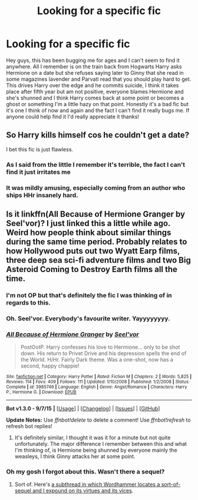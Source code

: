 #+TITLE: Looking for a specific fic

* Looking for a specific fic
:PROPERTIES:
:Author: joker8765
:Score: 7
:DateUnix: 1450646991.0
:DateShort: 2015-Dec-21
:FlairText: Request
:END:
Hey guys, this has been bugging me for ages and I can't seem to find it anywhere. All I remember is on the train back from Hogwarts Harry asks Hermione on a date but she refuses saying later to Ginny that she read in some magazines lavender and Parvati read that you should play hard to get. This drives Harry over the edge and he commits suicide, I think it takes place after fifth year but am not positive, everyone blames Hermione and she's shunned and I think Harry comes back at some point or becomes a ghost or something I'm a little hazy on that point. Honestly it's a bad fic but it's one I think of now and again and the fact I can't find it really bugs me. If anyone could help find it I'd really appreciate it thanks!


** So Harry kills himself cos he couldn't get a date?

I bet this fic is just flawless.
:PROPERTIES:
:Author: Englishhedgehog13
:Score: 15
:DateUnix: 1450649448.0
:DateShort: 2015-Dec-21
:END:

*** As I said from the little I remember it's terrible, the fact I can't find it just irritates me
:PROPERTIES:
:Author: joker8765
:Score: 2
:DateUnix: 1450654926.0
:DateShort: 2015-Dec-21
:END:


*** It was mildly amusing, especially coming from an author who ships HHr insanely hard.
:PROPERTIES:
:Author: anathea
:Score: 1
:DateUnix: 1450650822.0
:DateShort: 2015-Dec-21
:END:


** Is it linkffn(All Because of Hermione Granger by Seel'vor)? I just linked this a little while ago. Weird how people think about similar things during the same time period. Probably relates to how Hollywood puts out two Wyatt Earp films, three deep sea sci-fi adventure films and two Big Asteroid Coming to Destroy Earth films all the time.
:PROPERTIES:
:Author: wordhammer
:Score: 2
:DateUnix: 1450649836.0
:DateShort: 2015-Dec-21
:END:

*** I'm not OP but that's definitely the fic I was thinking of in regards to this.
:PROPERTIES:
:Author: anathea
:Score: 2
:DateUnix: 1450650780.0
:DateShort: 2015-Dec-21
:END:


*** Oh. Seel'vor. Everybody's favourite writer. Yayyyyyyyy.
:PROPERTIES:
:Author: Englishhedgehog13
:Score: 2
:DateUnix: 1450653875.0
:DateShort: 2015-Dec-21
:END:


*** [[http://www.fanfiction.net/s/3985746/1/][*/All Because of Hermione Granger/*]] by [[https://www.fanfiction.net/u/1330896/Seel-vor][/Seel'vor/]]

#+begin_quote
  PostOotP. Harry confesses his love to Hermione... only to be shot down. His return to Privet Drive and his depression spells the end of the World. H/Hr. Fairly Dark theme. Was a one-shot, now has a second, happy chappie!
#+end_quote

^{/Site/: [[http://www.fanfiction.net/][fanfiction.net]] *|* /Category/: Harry Potter *|* /Rated/: Fiction M *|* /Chapters/: 2 *|* /Words/: 5,825 *|* /Reviews/: 114 *|* /Favs/: 409 *|* /Follows/: 111 *|* /Updated/: 1/10/2008 *|* /Published/: 1/2/2008 *|* /Status/: Complete *|* /id/: 3985746 *|* /Language/: English *|* /Genre/: Angst/Romance *|* /Characters/: Harry P., Hermione G. *|* /Download/: [[http://www.p0ody-files.com/ff_to_ebook/mobile/makeEpub.php?id=3985746][EPUB]]}

--------------

*Bot v1.3.0 - 9/7/15* *|* [[[https://github.com/tusing/reddit-ffn-bot/wiki/Usage][Usage]]] | [[[https://github.com/tusing/reddit-ffn-bot/wiki/Changelog][Changelog]]] | [[[https://github.com/tusing/reddit-ffn-bot/issues/][Issues]]] | [[[https://github.com/tusing/reddit-ffn-bot/][GitHub]]]

*Update Notes:* Use /ffnbot!delete/ to delete a comment! Use /ffnbot!refresh/ to refresh bot replies!
:PROPERTIES:
:Author: FanfictionBot
:Score: 1
:DateUnix: 1450649907.0
:DateShort: 2015-Dec-21
:END:

**** It's definitely similar, I thought it was it for a minute but not quite unfortunately. The major difference I remember between this and what I'm thinking of, is Hermione being shunned by everyone mainly the weasleys, I think Ginny attacks her at some point.
:PROPERTIES:
:Author: joker8765
:Score: 1
:DateUnix: 1450655556.0
:DateShort: 2015-Dec-21
:END:


*** Oh my gosh I forgot about this. Wasn't there a sequel?
:PROPERTIES:
:Author: midasgoldentouch
:Score: 1
:DateUnix: 1450665253.0
:DateShort: 2015-Dec-21
:END:

**** Sort of. Here's [[https://www.reddit.com/r/HPfanfiction/comments/3xc7wd/request_can_anyone_recommend_any_fics_in_which/cy3u3b3][a subthread in which Wordhammer locates a sort-of-sequel and I expound on its virtues and its vices]].
:PROPERTIES:
:Author: turbinicarpus
:Score: 3
:DateUnix: 1450666512.0
:DateShort: 2015-Dec-21
:END:
